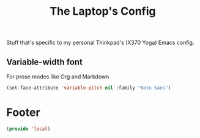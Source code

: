#+TITLE: The Laptop's Config

Stuff that's specific to my personal Thinkpad's (X370 Yoga) Emacs config.

** Variable-width font
For prose modes like Org and Markdown
#+begin_src emacs-lisp
  (set-face-attribute 'variable-pitch nil :family "Noto Sans")
#+end_src


* Footer
#+BEGIN_SRC emacs-lisp
  (provide 'local)
#+END_SRC
